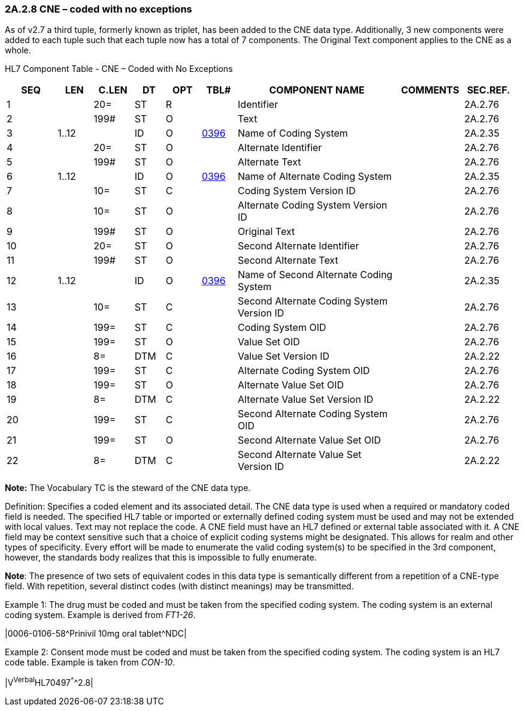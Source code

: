 === 2A.2.8 CNE – coded with no exceptions

As of v2.7 a third tuple, formerly known as triplet, has been added to the CNE data type. Additionally, 3 new components were added to each tuple such that each tuple now has a total of 7 components. The Original Text component applies to the CNE as a whole.

HL7 Component Table - CNE – Coded with No Exceptions

[width="99%",cols="10%,7%,8%,6%,7%,7%,32%,13%,10%",options="header",]
|===
|SEQ |LEN |C.LEN |DT |OPT |TBL# |COMPONENT NAME |COMMENTS |SEC.REF.
|1 | |20= |ST |R | |Identifier | |2A.2.76
|2 | |199# |ST |O | |Text | |2A.2.76
|3 |1..12 | |ID |O |file:///E:\V2\v2.9%20final%20Nov%20from%20Frank\V29_CH02C_Tables.docx#HL70396[0396] |Name of Coding System | |2A.2.35
|4 | |20= |ST |O | |Alternate Identifier | |2A.2.76
|5 | |199# |ST |O | |Alternate Text | |2A.2.76
|6 |1..12 | |ID |O |file:///E:\V2\v2.9%20final%20Nov%20from%20Frank\V29_CH02C_Tables.docx#HL70396[0396] |Name of Alternate Coding System | |2A.2.35
|7 | |10= |ST |C | |Coding System Version ID | |2A.2.76
|8 | |10= |ST |O | |Alternate Coding System Version ID | |2A.2.76
|9 | |199# |ST |O | |Original Text | |2A.2.76
|10 | |20= |ST |O | |Second Alternate Identifier | |2A.2.76
|11 | |199# |ST |O | |Second Alternate Text | |2A.2.76
|12 |1..12 | |ID |O |file:///E:\V2\v2.9%20final%20Nov%20from%20Frank\V29_CH02C_Tables.docx#HL70396[0396] |Name of Second Alternate Coding System | |2A.2.35
|13 | |10= |ST |C | |Second Alternate Coding System Version ID | |2A.2.76
|14 | |199= |ST |C | |Coding System OID | |2A.2.76
|15 | |199= |ST |O | |Value Set OID | |2A.2.76
|16 | |8= |DTM |C | |Value Set Version ID | |2A.2.22
|17 | |199= |ST |C | |Alternate Coding System OID | |2A.2.76
|18 | |199= |ST |O | |Alternate Value Set OID | |2A.2.76
|19 | |8= |DTM |C | |Alternate Value Set Version ID | |2A.2.22
|20 | |199= |ST |C | |Second Alternate Coding System OID | |2A.2.76
|21 | |199= |ST |O | |Second Alternate Value Set OID | |2A.2.76
|22 | |8= |DTM |C | |Second Alternate Value Set Version ID | |2A.2.22
|===

*Note:* The Vocabulary TC is the steward of the CNE data type.

Definition: Specifies a coded element and its associated detail. The CNE data type is used when a required or mandatory coded field is needed. The specified HL7 table or imported or externally defined coding system must be used and may not be extended with local values. Text may not replace the code. A CNE field must have an HL7 defined or external table associated with it. A CNE field may be context sensitive such that a choice of explicit coding systems might be designated. This allows for realm and other types of specificity. Every effort will be made to enumerate the valid coding system(s) to be specified in the 3rd component, however, the standards body realizes that this is impossible to fully enumerate.

*Note*: The presence of two sets of equivalent codes in this data type is semantically different from a repetition of a CNE-type field. With repetition, several distinct codes (with distinct meanings) may be transmitted.

Example 1: The drug must be coded and must be taken from the specified coding system. The coding system is an external coding system. Example is derived from _FT1-26_.

|0006-0106-58^Prinivil 10mg oral tablet^NDC|

Example 2: Consent mode must be coded and must be taken from the specified coding system. The coding system is an HL7 code table. Example is taken from _CON-10_.

|V^Verbal^HL70497^^^^2.8|

